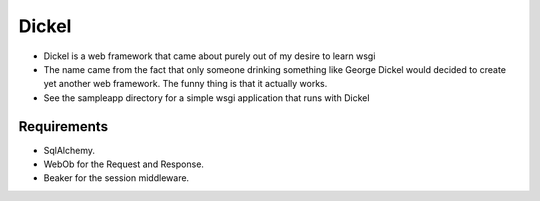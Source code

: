 ======
Dickel
======

* Dickel is a web framework that came about purely out of my desire to learn wsgi
* The name came from the fact that only someone drinking something like George Dickel
  would decided to create yet another web framework. The funny thing is that it 
  actually works.

* See the sampleapp directory for a simple wsgi application that runs with Dickel
Requirements
------------
* SqlAlchemy.
* WebOb for the Request and Response.
* Beaker for the session middleware.

